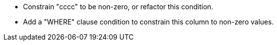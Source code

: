 * Constrain "cccc" to be non-zero, or refactor this condition.
* Add a "WHERE" clause condition to constrain this column to non-zero values.